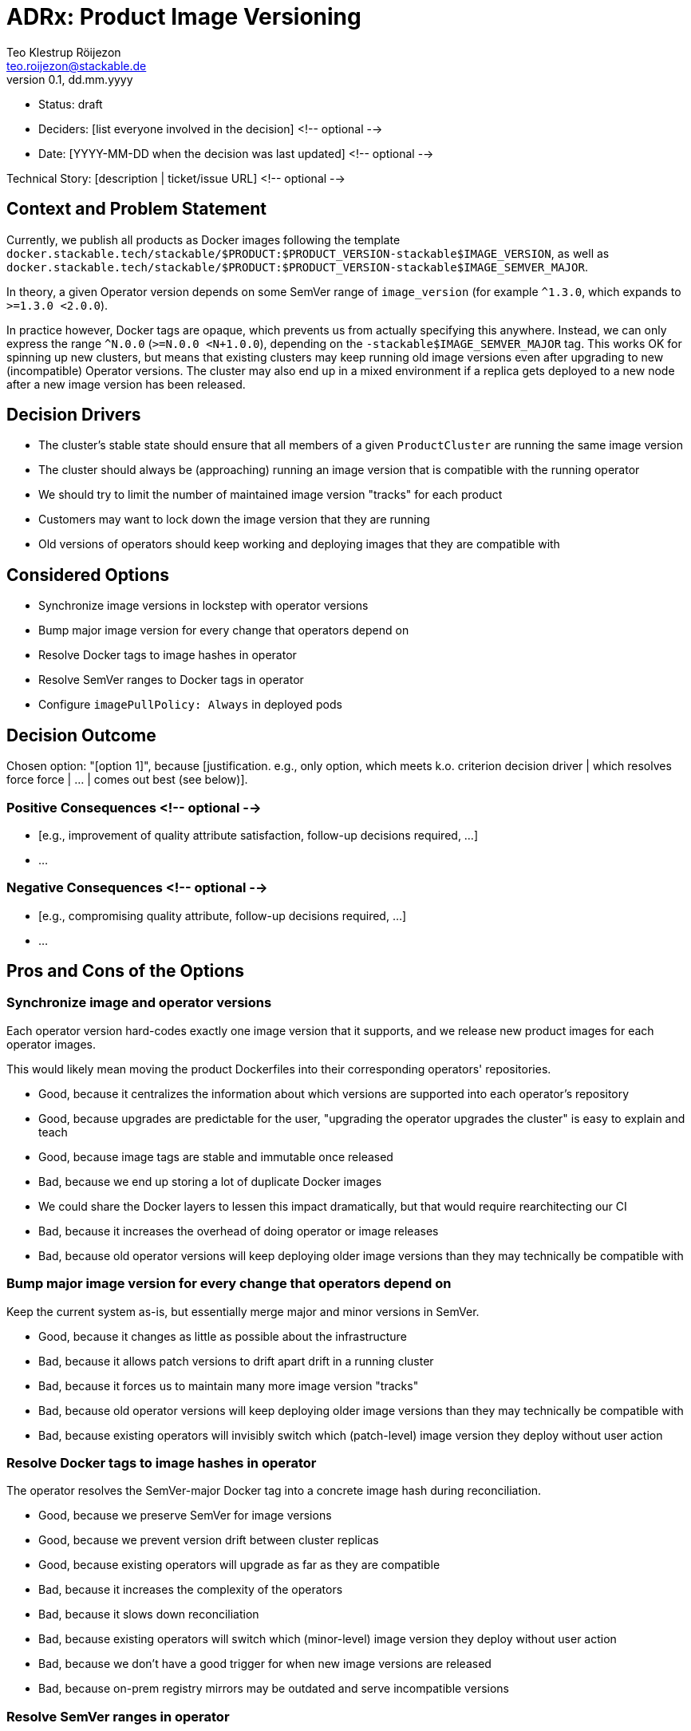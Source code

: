 = ADRx: Product Image Versioning
Teo Klestrup Röijezon <teo.roijezon@stackable.de>
v0.1, dd.mm.yyyy
:status: draft

* Status: {status}
* Deciders: [list everyone involved in the decision] <!-- optional -->
* Date: [YYYY-MM-DD when the decision was last updated] <!-- optional -->

Technical Story: [description | ticket/issue URL] <!-- optional -->

== Context and Problem Statement

Currently, we publish all products as Docker images following the template
`docker.stackable.tech/stackable/$PRODUCT:$PRODUCT_VERSION-stackable$IMAGE_VERSION`, as well as
`docker.stackable.tech/stackable/$PRODUCT:$PRODUCT_VERSION-stackable$IMAGE_SEMVER_MAJOR`.

In theory, a given Operator version depends on some SemVer range of `image_version` (for example `^1.3.0`, which
expands to `>=1.3.0 <2.0.0`).

In practice however, Docker tags are opaque, which prevents us from actually specifying this anywhere. Instead, we can only
express the range `^N.0.0` (`>=N.0.0 <N+1.0.0`), depending on the `-stackable$IMAGE_SEMVER_MAJOR` tag. This works
OK for spinning up new clusters, but means that existing clusters may keep running old image versions even after upgrading to new
(incompatible) Operator versions. The cluster may also end up in a mixed environment if a replica gets deployed to a new node after
a new image version has been released.

== Decision Drivers

* The cluster's stable state should ensure that all members of a given `ProductCluster` are running the same image version
* The cluster should always be (approaching) running an image version that is compatible with the running operator
* We should try to limit the number of maintained image version "tracks" for each product
* Customers may want to lock down the image version that they are running
* Old versions of operators should keep working and deploying images that they are compatible with

== Considered Options

* Synchronize image versions in lockstep with operator versions
* Bump major image version for every change that operators depend on
* Resolve Docker tags to image hashes in operator
* Resolve SemVer ranges to Docker tags in operator
* Configure `imagePullPolicy: Always` in deployed pods

== Decision Outcome

Chosen option: "[option 1]", because [justification. e.g., only option, which meets k.o. criterion decision driver | which resolves force force | … | comes out best (see below)].

=== Positive Consequences <!-- optional -->

* [e.g., improvement of quality attribute satisfaction, follow-up decisions required, …]
* …

=== Negative Consequences <!-- optional -->

* [e.g., compromising quality attribute, follow-up decisions required, …]
* …

== Pros and Cons of the Options

=== Synchronize image and operator versions

Each operator version hard-codes exactly one image version that it supports, and we release new product images for each operator images.

This would likely mean moving the product Dockerfiles into their corresponding operators' repositories.

* Good, because it centralizes the information about which versions are supported into each operator's repository
* Good, because upgrades are predictable for the user, "upgrading the operator upgrades the cluster" is easy to explain and teach
* Good, because image tags are stable and immutable once released
* Bad, because we end up storing a lot of duplicate Docker images
  * We could share the Docker layers to lessen this impact dramatically, but that would require rearchitecting our CI
* Bad, because it increases the overhead of doing operator or image releases
* Bad, because old operator versions will keep deploying older image versions than they may technically be compatible with

=== Bump major image version for every change that operators depend on

Keep the current system as-is, but essentially merge major and minor versions in SemVer.

* Good, because it changes as little as possible about the infrastructure
* Bad, because it allows patch versions to drift apart drift in a running cluster
* Bad, because it forces us to maintain many more image version "tracks"
* Bad, because old operator versions will keep deploying older image versions than they may technically be compatible with
* Bad, because existing operators will invisibly switch which (patch-level) image version they deploy without user action

=== Resolve Docker tags to image hashes in operator

The operator resolves the SemVer-major Docker tag into a concrete image hash during reconciliation.

* Good, because we preserve SemVer for image versions
* Good, because we prevent version drift between cluster replicas
* Good, because existing operators will upgrade as far as they are compatible
* Bad, because it increases the complexity of the operators
* Bad, because it slows down reconciliation
* Bad, because existing operators will switch which (minor-level) image version they deploy without user action
* Bad, because we don't have a good trigger for when new image versions are released
* Bad, because on-prem registry mirrors may be outdated and serve incompatible versions

=== Resolve SemVer ranges in operator

The operator resolves a hard-coded SemVer range into a Docker tag and concrete image hash during reconciliation.

* Good, because we preserve SemVer for image versions
* Good, because we prevent version drift between cluster replicas
* Good, because existing operators will upgrade as far as they are compatible
* Good, because we can fail with a reasonable error message if no compatible image is available
* Bad, because it increases the complexity of the operators even further
* Bad, because it slows down reconciliation
* Bad, because existing operators will switch which (minor-level) image version they deploy without user action
* Bad, because we don't have a good trigger for when new image versions are released
* Bad, because on-prem registry mirrors may not have whatever API or metadata we need to perform this resolution

=== Configure `imagePullPolicy: Always` in deployed pods

The operator always sets the `imagePullPolicy: Always` field in pods, forcing the Kubelets to always re-pull
the image every time the Pod is started.

* Good, because it's a minimal change
* Bad, because it doesn't restart running pods, even if they are incompatible
  * This means that it doesn't solve the original problem at all
* Bad, because it allows minor versions to drift apart drift in a running cluster
* Bad, because it prevents any restarts while the Docker registry is unavailable
* Bad, because existing operators will invisibly switch which (minor-level) image version they deploy without user action
* Bad, because on-prem registry mirrors may be outdated and serve incompatible versions
